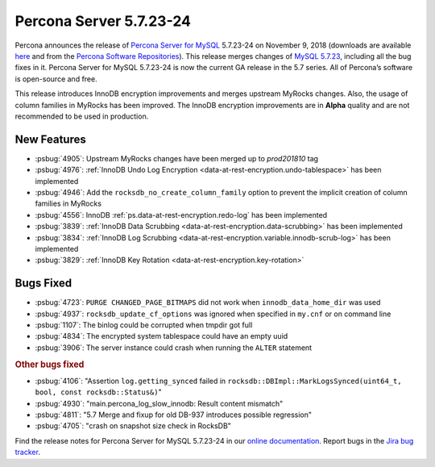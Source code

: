 .. rn:: 5.7.23-24

================================================================================
Percona Server 5.7.23-24
================================================================================

Percona announces the release of `Percona Server for MySQL
<https://www.percona.com/software/percona-server>`_ 5.7.23-24 on November 9,
2018 (downloads are available `here
<https://www.percona.com/downloads/Percona-Server-5.7/>`_ and from the `Percona
Software Repositories
<https://www.percona.com/doc/percona-server/5.7/installation.html#installing-from-binaries>`_).
This release merges changes of `MySQL 5.7.23
<https://dev.mysql.com/doc/relnotes/mysql/5.7/en/news-5-7-23.html>`_, including
all the bug fixes in it. Percona Server for MySQL 5.7.23-24 is now the current
GA release in the 5.7 series. All of Percona’s software is open-source and free.

This release introduces InnoDB encryption improvements and merges upstream
MyRocks changes. Also, the usage of column families in MyRocks has been
improved. The InnoDB encryption improvements are in **Alpha** quality and are
not recommended to be used in production.

New Features
================================================================================

- :psbug:`4905`: Upstream MyRocks changes have been merged up to `prod201810` tag
- :psbug:`4976`: :ref:`InnoDB Undo Log Encryption <data-at-rest-encryption.undo-tablespace>` has been implemented
- :psbug:`4946`: Add the ``rocksdb_no_create_column_family`` option to prevent the implicit creation of column families in MyRocks
- :psbug:`4556`: InnoDB :ref:`ps.data-at-rest-encryption.redo-log` has been implemented
- :psbug:`3839`: :ref:`InnoDB Data Scrubbing <data-at-rest-encryption.data-scrubbing>` has been implemented
- :psbug:`3834`: :ref:`InnoDB Log Scrubbing <data-at-rest-encryption.variable.innodb-scrub-log>` has been implemented
- :psbug:`3829`: :ref:`InnoDB Key Rotation <data-at-rest-encryption.key-rotation>`

Bugs Fixed
================================================================================

- :psbug:`4723`: ``PURGE CHANGED_PAGE_BITMAPS`` did not work when ``innodb_data_home_dir`` was used
- :psbug:`4937`: ``rocksdb_update_cf_options`` was ignored when specified in ``my.cnf`` or on command line
- :psbug:`1107`: The binlog could be corrupted when tmpdir got full
- :psbug:`4834`: The encrypted system tablespace could have an empty uuid
- :psbug:`3906`: The server instance could crash when running the ``ALTER`` statement

.. rubric:: Other bugs fixed

- :psbug:`4106`: "Assertion ``log.getting_synced`` failed in ``rocksdb::DBImpl::MarkLogsSynced(uint64_t, bool, const rocksdb::Status&)``"
- :psbug:`4930`: "main.percona_log_slow_innodb: Result content mismatch"
- :psbug:`4811`: "5.7 Merge and fixup for old DB-937 introduces possible regression"
- :psbug:`4705`: "crash on snapshot size check in RocksDB"

Find the release notes for Percona Server for MySQL 5.7.23-24 in our `online documentation <https://www.percona.com/doc/percona-server/5.7/release-notes/Percona-Server-5.7.23-24.html>`_. Report
bugs in the `Jira bug tracker <https://jira.percona.com/projects/PS>`_.
